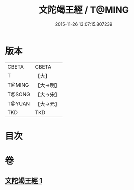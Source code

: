 #+TITLE: 文陀竭王經 / T@MING
#+DATE: 2015-11-26 13:07:15.807239
* 版本
 |     CBETA|CBETA   |
 |         T|【大】     |
 |    T@MING|【大→明】   |
 |    T@SONG|【大→宋】   |
 |    T@YUAN|【大→元】   |
 |       TKD|TKD     |

* 目次
* 卷
** [[file:KR6a0040_001.txt][文陀竭王經 1]]
